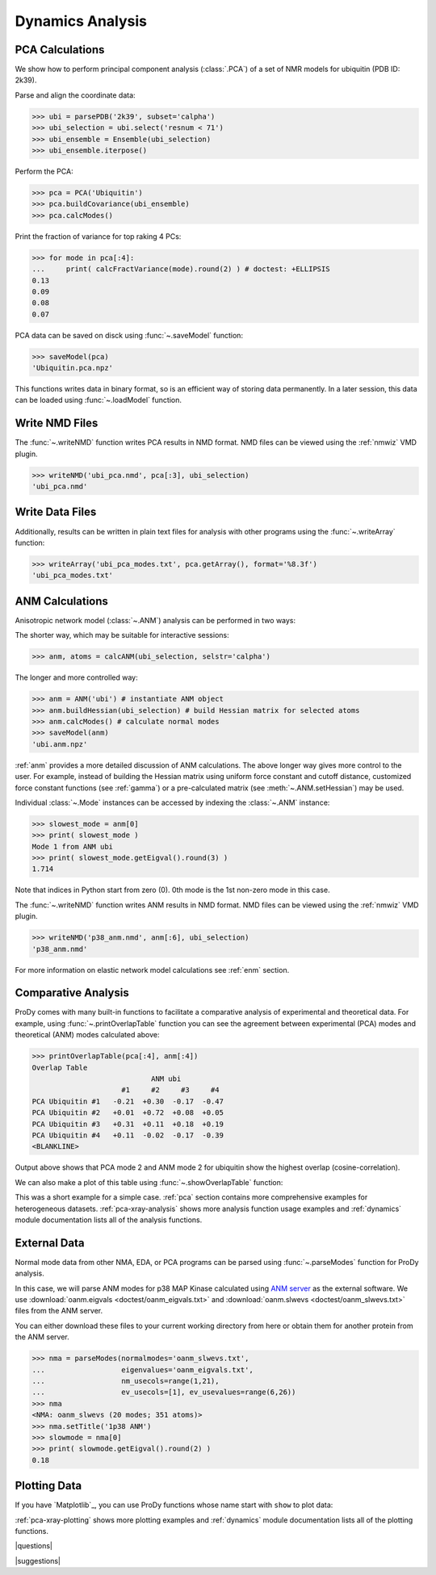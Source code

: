 .. _dynamics-tutorial:

*******************************************************************************
Dynamics Analysis
*******************************************************************************

PCA Calculations
===============================================================================

We show how to perform principal component analysis (:class:`.PCA`) 
of a set of NMR models for ubiquitin (PDB ID: 2k39).

Parse and align the coordinate data:

>>> ubi = parsePDB('2k39', subset='calpha')
>>> ubi_selection = ubi.select('resnum < 71')
>>> ubi_ensemble = Ensemble(ubi_selection)
>>> ubi_ensemble.iterpose()

Perform the PCA:

>>> pca = PCA('Ubiquitin')
>>> pca.buildCovariance(ubi_ensemble)
>>> pca.calcModes()

Print the fraction of variance for top raking 4 PCs:

>>> for mode in pca[:4]:
...     print( calcFractVariance(mode).round(2) ) # doctest: +ELLIPSIS
0.13
0.09
0.08
0.07

PCA data can be saved on disck using :func:`~.saveModel`
function:

>>> saveModel(pca)
'Ubiquitin.pca.npz'

This functions writes data in binary format, so is an efficient way of 
storing data permanently.  In a later session, this data can be loaded using 
:func:`~.loadModel` function.

Write NMD Files 
===============================================================================

The :func:`~.writeNMD` function writes PCA results 
in NMD format. NMD files can be viewed using the :ref:`nmwiz` VMD plugin.

>>> writeNMD('ubi_pca.nmd', pca[:3], ubi_selection)
'ubi_pca.nmd'

Write Data Files 
===============================================================================

Additionally, results can be written in plain text files for analysis with
other programs using the :func:`~.writeArray` function:

>>> writeArray('ubi_pca_modes.txt', pca.getArray(), format='%8.3f')
'ubi_pca_modes.txt'


ANM Calculations
===============================================================================

Anisotropic network model (:class:`~.ANM`) analysis can be 
performed in two ways:

The shorter way, which may be suitable for interactive sessions:

>>> anm, atoms = calcANM(ubi_selection, selstr='calpha')

The longer and more controlled way:

>>> anm = ANM('ubi') # instantiate ANM object
>>> anm.buildHessian(ubi_selection) # build Hessian matrix for selected atoms 
>>> anm.calcModes() # calculate normal modes
>>> saveModel(anm)
'ubi.anm.npz'


:ref:`anm` provides a more detailed discussion of ANM calculations. 
The above longer way gives more control to the user. For example, instead of 
building the Hessian matrix using uniform force constant and cutoff distance, 
customized force constant functions (see :ref:`gamma`) or a pre-calculated matrix 
(see :meth:`~.ANM.setHessian`) may be used. 

Individual :class:`~.Mode` instances can be accessed by 
indexing the :class:`~.ANM` instance:

>>> slowest_mode = anm[0]
>>> print( slowest_mode )
Mode 1 from ANM ubi
>>> print( slowest_mode.getEigval().round(3) )
1.714

Note that indices in Python start from zero (0). 
0th mode is the 1st non-zero mode in this case.

The :func:`~.writeNMD` function writes ANM results 
in NMD format. NMD files can be viewed using the :ref:`nmwiz` VMD plugin. 

>>> writeNMD('p38_anm.nmd', anm[:6], ubi_selection) 
'p38_anm.nmd'

For more information on elastic network model calculations see
:ref:`enm` section.

Comparative Analysis
===============================================================================

ProDy comes with many built-in functions to facilitate a comparative analysis
of experimental and theoretical data. For example, using 
:func:`~.printOverlapTable` function you can see the agreement between 
experimental (PCA) modes and theoretical (ANM) modes calculated above:

>>> printOverlapTable(pca[:4], anm[:4])
Overlap Table
                            ANM ubi
                     #1     #2     #3     #4
PCA Ubiquitin #1   -0.21  +0.30  -0.17  -0.47
PCA Ubiquitin #2   +0.01  +0.72  +0.08  +0.05
PCA Ubiquitin #3   +0.31  +0.11  +0.18  +0.19
PCA Ubiquitin #4   +0.11  -0.02  -0.17  -0.39
<BLANKLINE>

Output above shows that PCA mode 2 and ANM mode 2 for ubiquitin show the 
highest overlap (cosine-correlation). 

.. plot::
   :context:
   :nofigs:
   
   pca = loadModel('Ubiquitin.pca.npz')
   anm = loadModel('ubi.anm.npz')

We can also make a plot of this table using :func:`~.showOverlapTable`
function:

.. plot::
   :include-source:
   :context:
   
   plt.figure( figsize=(5,4) )
   showOverlapTable(pca[:4], anm[:4])
   
.. plot::
   :nofigs:
   :context:
   
   plt.close('all')

This was a short example for a simple case. :ref:`pca` section contains more 
comprehensive examples for heterogeneous datasets. :ref:`pca-xray-analysis` 
shows more analysis function usage examples and :ref:`dynamics` module 
documentation lists all of the analysis functions. 

External Data 
===============================================================================

Normal mode data from other NMA, EDA, or PCA programs can be parsed using
:func:`~.parseModes` function for ProDy analysis. 

In this case, we will parse ANM modes for p38 MAP Kinase calculated using 
`ANM server <http://ignmtest.ccbb.pitt.edu/cgi-bin/anm/anm1.cgi>`_  as the 
external software.  We use :download:`oanm.eigvals <doctest/oanm_eigvals.txt>` 
and :download:`oanm.slwevs <doctest/oanm_slwevs.txt>` files from the ANM 
server. 

You can either download these files to your current working directory from here
or obtain them for another protein from the ANM server.

>>> nma = parseModes(normalmodes='oanm_slwevs.txt', 
...                  eigenvalues='oanm_eigvals.txt', 
...                  nm_usecols=range(1,21), 
...                  ev_usecols=[1], ev_usevalues=range(6,26))
>>> nma
<NMA: oanm_slwevs (20 modes; 351 atoms)>
>>> nma.setTitle('1p38 ANM')
>>> slowmode = nma[0]
>>> print( slowmode.getEigval().round(2) )
0.18

.. plot::
   :context:
   :nofigs:
   
   nma = parseModes(normalmodes='oanm_slwevs.txt', 
                    eigenvalues='oanm_eigvals.txt', 
                    nm_usecols=range(1,21), ev_usecols=[1], 
                    ev_usevalues=range(6,26))
   nma.setTitle('1p38 ANM')
   slowmode = nma[0]

Plotting Data 
===============================================================================

If you have `Matplotlib`_, you can use ProDy functions whose name start with
``show`` to plot data:

.. plot::
   :include-source:
   :context:
   
   plt.figure( figsize=(5,4) )
   showSqFlucts( slowmode )
   
.. plot::
   :nofigs:
   :context:
   
   plt.close('all')
   
      
:ref:`pca-xray-plotting` shows more plotting examples and 
:ref:`dynamics` module documentation lists all of the plotting functions. 

|questions|

|suggestions|
